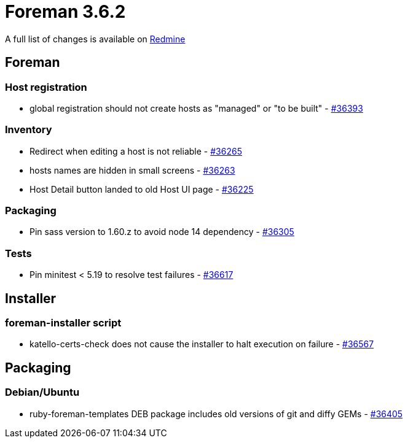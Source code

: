= Foreman 3.6.2

A full list of changes is available on https://projects.theforeman.org/issues?set_filter=1&sort=id%3Adesc&status_id=closed&f%5B%5D=cf_12&op%5Bcf_12%5D=%3D&v%5Bcf_12%5D%5B%5D=1703[Redmine]

== Foreman

=== Host registration

* global registration should not create hosts as "managed" or "to be built" - https://projects.theforeman.org/issues/36393[#36393]

=== Inventory

* Redirect when editing a host is not reliable - https://projects.theforeman.org/issues/36265[#36265]
* hosts names are hidden in small screens  - https://projects.theforeman.org/issues/36263[#36263]
* Host Detail button landed to old Host UI page - https://projects.theforeman.org/issues/36225[#36225]

=== Packaging

* Pin sass version to 1.60.z to avoid node 14 dependency - https://projects.theforeman.org/issues/36305[#36305]

=== Tests

* Pin minitest &lt; 5.19 to resolve test failures - https://projects.theforeman.org/issues/36617[#36617]

== Installer

=== foreman-installer script

* katello-certs-check does not cause the installer to halt execution on failure - https://projects.theforeman.org/issues/36567[#36567]

== Packaging

=== Debian/Ubuntu

* ruby-foreman-templates DEB package includes old versions of git and diffy GEMs - https://projects.theforeman.org/issues/36405[#36405]
